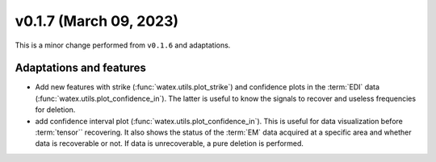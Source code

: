 v0.1.7 (March 09, 2023)
----------------------------

This is a minor change performed from ``v0.1.6`` and adaptations.  

Adaptations and features 
~~~~~~~~~~~~~~~~~~~~~~~~~~~
- Add new features with strike (:func:`watex.utils.plot_strike`) and confidence plots in the :term:`EDI` data 
  (:func:`watex.utils.plot_confidence_in`). The latter is useful to know the signals to recover and useless
  frequencies for deletion. 

- add confidence interval plot (:func:`watex.utils.plot_confidence_in`). This is useful for data visualization before 
  :term:`tensor`` recovering. It also shows the status of the :term:`EM` data acquired at a specific area and whether 
  data is recoverable or not. If data is unrecoverable, a pure deletion is performed. 

